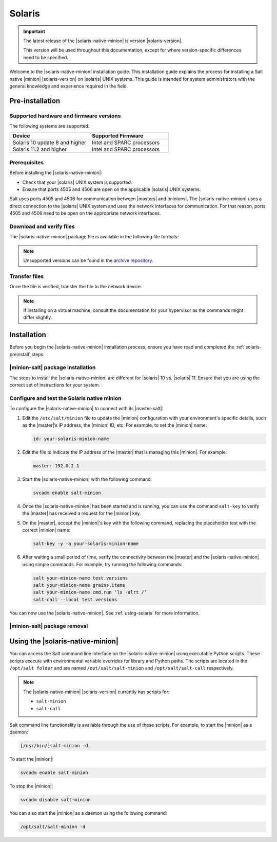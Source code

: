 .. _install-solaris:

=======
Solaris
=======

.. important::

    The latest release of the |solaris-native-minion| is version |solaris-version|.

    This version will be used throughout this documentation, except for where
    version-specific differences need to be specified.

Welcome to the |solaris-native-minion| installation guide. This installation
guide explains the process for installing a Salt native |minion|
|solaris-version| on |solaris| UNIX systems. This guide is intended for system
administrators with the general knowledge and experience required in the field.

.. _solaris-preinstall:

Pre-installation
================


Supported hardware and firmware versions
----------------------------------------
The following systems are supported:

.. list-table::
   :widths: 50 50
   :header-rows: 1

   * - Device
     - Supported Firmware
   * - Solaris 10 update 8 and higher
     - Intel and SPARC processors
   * - Solaris 11.2 and higher
     - Intel and SPARC processors


Prerequisites
-------------
Before installing the |solaris-native-minion|:

* Check that your |solaris| UNIX system is supported.
* Ensure that ports 4505 and 4506 are open on the applicable |solaris| UNIX
  systems.

Salt uses ports 4505 and 4506 for communication between |masters| and |minions|.
The |solaris-native-minion| uses a direct connection to the |solaris| UNIX
system and uses the network interfaces for communication. For that reason, ports
4505 and 4506 need to be open on the appropriate network interfaces.


Download and verify files
-------------------------

The |solaris-native-minion| package file is available in the following file
formats:

.. grid:: 2

  .. grid-item-card:: Downloads for Solaris 11 (i386)
      :link: https://repo.saltproject.io/salt/py2/solaris/11/i386

      :bdg-warning:`Python 2`
      :bdg-info:`i386`

      ``p5p`` files containing the ``salt-minion`` for Solaris 11.

  .. grid-item-card:: Downloads for Solaris 11 (SPARC)
      :link: https://repo.saltproject.io/salt/py2/solaris/11/sparc

      :bdg-warning:`Python 2`
      :bdg-secondary:`SPARC`

      ``p5p`` files containing the ``salt-minion`` for Solaris 11.

  .. grid-item-card:: Downloads for Solaris 10 (x86)
      :link: https://repo.saltproject.io/salt/py2/solaris/10/x86

      :bdg-warning:`Python 2`
      :bdg-info:`x86`

      Tarballs containing the ``salt-minion`` for Solaris 10.

  .. grid-item-card:: Downloads for Solaris 10 (SPARC)
      :link: https://repo.saltproject.io/salt/py2/solaris/10/sparc

      :bdg-warning:`Python 2`
      :bdg-secondary:`SPARC`

      Tarballs containing the ``salt-minion`` for Solaris 10.

..
  .. include:: ../_includes/verify-download-native-minions.rst

.. note::

    Unsupported versions can be found in the `archive repository <https://archive.repo.saltproject.io/salt/py2/>`__.

Transfer files
--------------
Once the file is verified, transfer the file to the network device.

.. tab:: Solaris 10

    For example, to transfer and extract the tarball file for Solaris 10:

    .. code-block:: bash
       :substitutions:

        scp salt-|solaris-version|-solaris-sparc.tar.gz user@solaris_server:test/
        gzip --decompress salt_|solaris-version|.tar.gz
        tar -xvf salt_|solaris-version|.tar

.. tab:: Solaris 11

    For example, to transfer the p5p file for Solaris 11:

    .. code-block:: bash
       :substitutions:

        scp salt-|solaris-version|_solaris11_sparc.p5p user@solaris_server:test/

.. Note::
    If installing on a virtual machine, consult the documentation for your
    hypervisor as the commands might differ slightly.

.. _solaris-install:

Installation
============

Before you begin the |solaris-native-minion| installation process, ensure you
have read and completed the :ref:`solaris-preinstall` steps.


|minion-salt| package installation
----------------------------------
The steps to install the |solaris-native-minion| are different for |solaris|
10 vs. |solaris| 11. Ensure that you are using the correct set of instructions
for your system.

.. tab:: Solaris 10

    To install the package on |solaris| 10:

    #. Ensure that you have sufficient privileges to install packages on the
       |solaris| system.

    #. In the terminal on the |solaris| device, add the packages from the
       uncompressed tarball using the following command (including the dot):

       .. code-block:: bash
          :substitutions:

            pkgadd -d .


.. tab:: Solaris 11

    To install the package on |solaris| 11:

    #. Ensure that you have sufficient privileges to install packages on the
       |solaris| system.

    #. In the terminal on the |solaris| device, install Salt from the p5p archive.
       For example:

       .. code-block:: bash
            :substitutions:

            pkg install -g file:///<path to p5p archive>/salt-|solaris-version|_solaris11_sparc.p5p  library/python/salt-minion

    #. Use the following command to disable the |minion-service|, which is
       automatically started when installed:

       .. code-block:: bash

            svcadm disable salt-minion


Configure and test the Solaris native minion
--------------------------------------------
To configure the |solaris-native-minion| to connect with its |master-salt|:

#. Edit the ``/etc/salt/minion`` file to update the |minion| configuration with
   your environment's specific details, such as the |master|’s IP address,
   the |minion| ID, etc. For example, to set the |minion| name:

   .. code-block:: bash

        id: your-solaris-minion-name

#. Edit the file to indicate the IP address of the |master| that is managing
   this |minion|. For example:

   .. code-block:: yaml

        master: 192.0.2.1

#. Start the |solaris-native-minion| with the following command:

   .. code-block:: bash

        svcadm enable salt-minion

#. Once the |solaris-native-minion| has been started and is running, you can use
   the command ``salt-key`` to verify the |master| has received a request for
   the |minion| key.

#. On the |master|, accept the |minion|'s key with the following command,
   replacing the placeholder test with the correct |minion| name:

   .. code-block:: bash

        salt-key -y -a your-solaris-minion-name

#. After waiting a small period of time, verify the connectivity between the
   |master| and the |solaris-native-minion| using simple commands. For example,
   try running the following commands:

   .. code-block:: bash

        salt your-minion-name test.versions
        salt your-minion-name grains.items
        salt your-minion-name cmd.run ‘ls -alrt /’
        salt-call --local test.versions


You can now use the |solaris-native-minion|. See :ref:`using-solaris` for more
information.


|minion-salt| package removal
-----------------------------

.. tab:: Solaris 10

    To uninstall the |minion-salt| package on Solaris 10, run the following command:

    .. code-block:: bash

        pkgrm salt

.. tab:: Solaris 11

    To uninstall the |minion-salt| package on Solaris 11, run the following command:

    .. code-block:: bash

        pkg uninstall library/python/salt-minion


.. _using-solaris:

Using the |solaris-native-minion|
=================================

You can access the Salt command line interface on the |solaris-native-minion|
using executable Python scripts. These scripts execute with environmental
variable overrides for library and Python paths. The scripts are located in the
``/opt/salt folder`` and are named ``/opt/salt/salt-minion`` and
``/opt/salt/salt-call`` respectively.

.. Note::

    The |solaris-native-minion| |solaris-version| currently has scripts for:

    * ``salt-minion``
    * ``salt-call``

Salt command line functionality is available through the use of these scripts.
For example, to start the |minion| as a daemon:

.. code-block:: bash

    [/usr/bin/]salt-minion -d


To start the |minion|:

.. code-block:: bash

    svcadm enable salt-minion


To stop the |minion|:

.. code-block:: bash

    svcadm disable salt-minion


You can also start the |minion| as a daemon using the following command:

.. code-block:: bash

    /opt/salt/salt-minion -d
